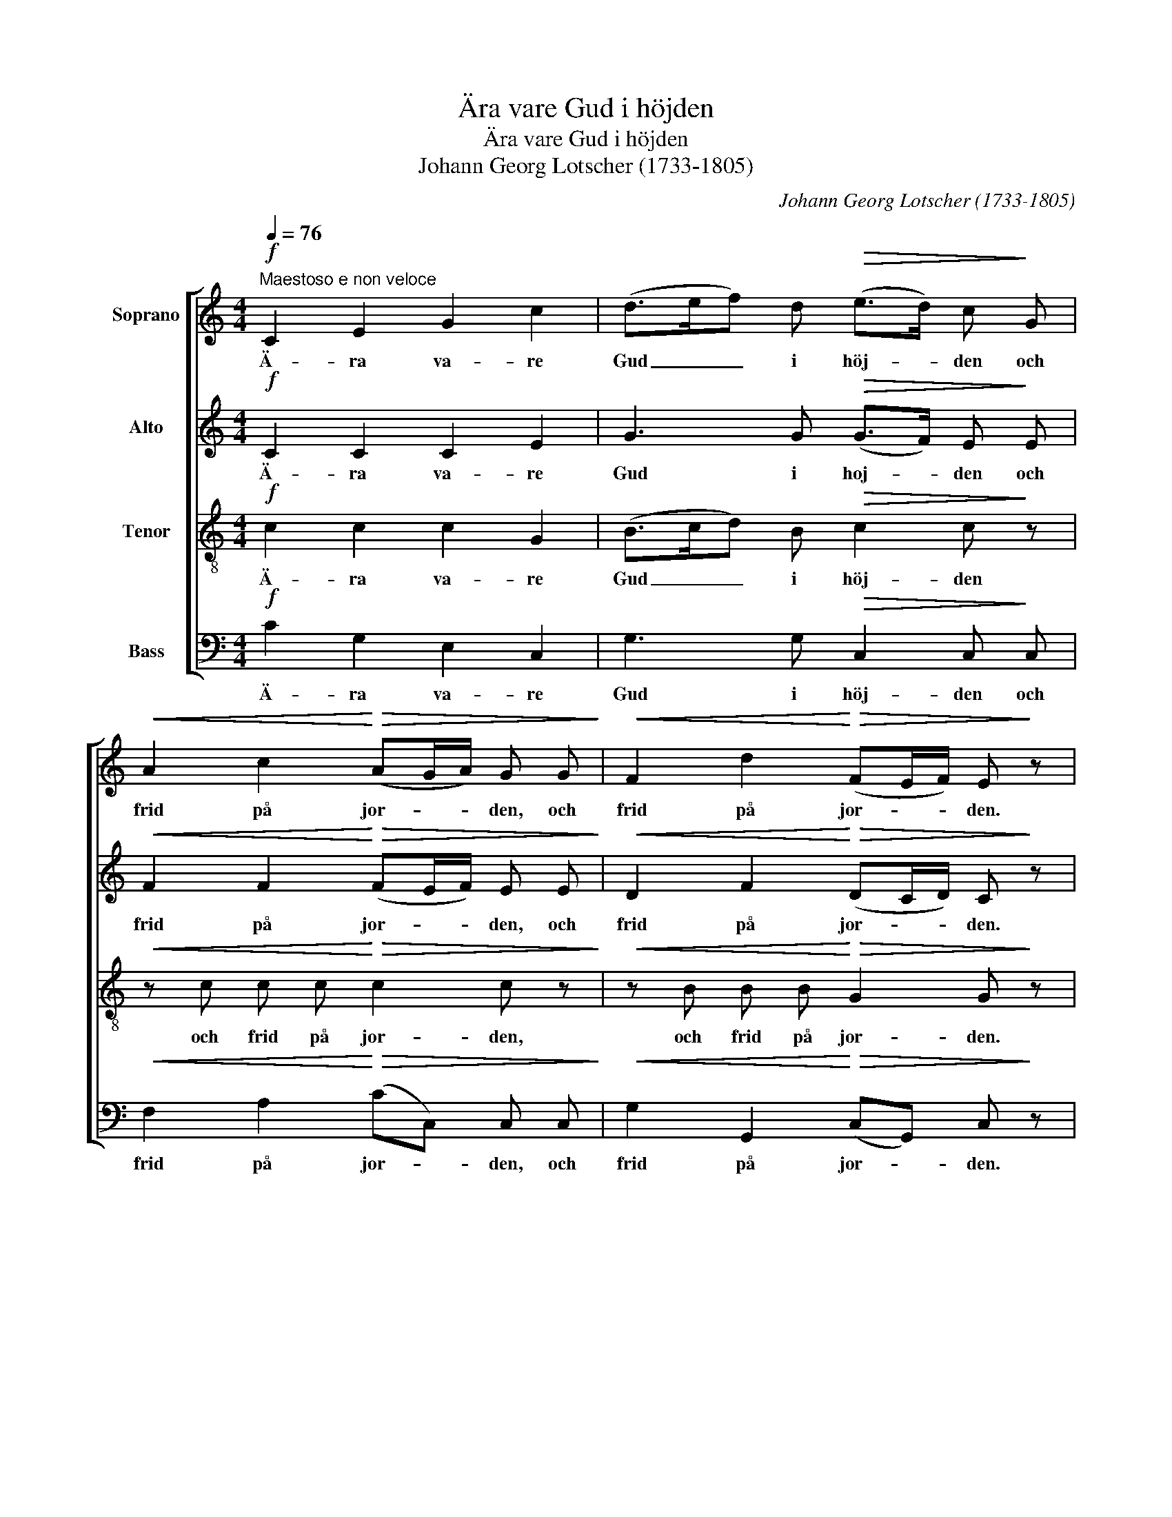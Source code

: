 X:1
T:Ära vare Gud i höjden
T:Ära vare Gud i höjden
T:Johann Georg Lotscher (1733-1805)
C:Johann Georg Lotscher (1733-1805)
%%score [ 1 2 3 4 ]
L:1/8
Q:1/4=76
M:4/4
K:C
V:1 treble nm="Soprano"
V:2 treble nm="Alto"
V:3 treble-8 nm="Tenor"
V:4 bass nm="Bass"
V:1
"^Maestoso e non veloce"!f! C2 E2 G2 c2 | (d>ef) d!>(! (e>d) c!>)! G | %2
w: Ä- ra va- re|Gud _ _ i höj- * den och|
!<(! A2 c2!<)!!>(! (AG/A/) G G!>)! |!<(! F2 d2!<)!!>(! (FE/F/) E!>)! z | %4
w: frid på jor- * * den, och|frid på jor- * * den.|
!<(! (EG) (ce) d3/2 c/ B c!<)! |!>(! (B2 A2) G2!>)! z2 ::!ff! d2 d2!mf! e (d/e/) d2 | %7
w: Män- * ni- * skor- na en god|vil- * ja.|Ä- ra va- re _ Gud.|
!pp! d2 d2 e (d/e/) d!mf! G | f2 e2 (ed) z!p! G | c3 c"^cresc." c2 c c | d3 d d2 d G | %11
w: Ä- ra va- re _ Gud i|höj- * den _ och|frid på jor- den, och|frid på jor- den, till|
!f! f2 (ed) e B c f |!>(! (e2 d2)!>)! c2 z2 :| %13
w: män- ni- * skor- na en god|vil- * ja.|
V:2
!f! C2 C2 C2 E2 | G3 G!>(! (G>F) E!>)! E |!<(! F2 F2!<)!!>(! (FE/F/) E E!>)! | %3
w: Ä- ra va- re|Gud i hoj- * den och|frid på jor- * * den, och|
!<(! D2 F2!<)!!>(! (DC/D/) C!>)! z |!<(! (CE) G2 G3/2 G/ G A!<)! |!>(! (G2 ^F2) G2!>)! z2 :: %6
w: frid på jor- * * den.|Män- * ni- skor- na en god|vil- * ja.|
!ff! G2 G2!mf! G G G2 |!pp! G2 G2 G G G!mf! G | G4 G2 z2 | z!p! E F G"^cresc." A2 A G | %10
w: Ä- ra va- re Gud.|Ä- ra va- re Gud i|höj- den|och frid på jor- den, och|
 (^FG) (AF) G2 G G |!f! G2 G2 G F G A |!>(! (G2 F2)!>)! E2 z2 :| %13
w: frid _ på _ jor- den, till|män- ni- skor- na en god|vil- * ja.|
V:3
!f! c2 c2 c2 G2 | (B>cd) B!>(! c2 c!>)! z |!<(! z c c c!<)!!>(! c2 c z!>)! | %3
w: Ä- ra va- re|Gud _ _ i höj- den|och frid på jor- den,|
!<(! z B B B!<)!!>(! G2 G!>)! z |!<(! c2 c2 B3/2 d/ d e!<)! |!>(! (d2 c2) B2!>)! z2 :: %6
w: och frid på jor- den.|Män- ni- skor- na en god|vil- * ja.|
!ff! B2 B2!mf! c (B/c/) B2 |!pp! B2 B2 c (B/c/) B!mf! G | (d2 c2) (cB) z2 | %9
w: Ä- ra va- re _ Gud.|Ä- ra va- re _ Gud i|höj- * den _|
 z!p! c c c"^cresc." c2 c c | (A d2) c c2 B G |!f! d2 (cB) e d c c |!>(! (c2 B2)!>)! c2 z2 :| %13
w: och frid på jor- den, och|frid _ på jor- den, till|män- ni- * skor- na en god|vil- * ja.|
V:4
!f! C2 G,2 E,2 C,2 | G,3 G,!>(! C,2 C,!>)! C, |!<(! F,2 A,2!<)!!>(! (CC,) C, C,!>)! | %3
w: Ä- ra va- re|Gud i höj- den och|frid på jor- * den, och|
!<(! G,2 G,,2!<)!!>(! (C,G,,) C,!>)! z |!<(! (CG,) (E,C,) D,3/2 ^F,/ G, C,!<)! | %5
w: frid på jor- * den.|Män- * ni- * skor- na en god|
!>(! D,4 G,2!>)! z2 ::!ff! G,2 G,,2!mf! (C,/E,/) (G,/C/) G,2 | %7
w: vil- ja.|Ä- ra va- * re _ Gud.|
!pp! G,2 G,,2 (C,/E,/) (G,/C/) G,!mf! G, | (B,2 C2) G,2 z2 | z!p! C, D, E,"^cresc." F,2 F, _E, | %10
w: Ä- ra va- * re _ Gud i|höj- * den|och frid på jor- den, och|
 (D,=E,) (^F,D,) G,2 G, G, |!f! B,2 (CG,) C, D, E, F, |!>(! (G,2 G,,2)!>)! C,2 z2 :| %13
w: frid _ på _ jor- den, till|män- ni- * skor- na en god|vil- * ja.|

